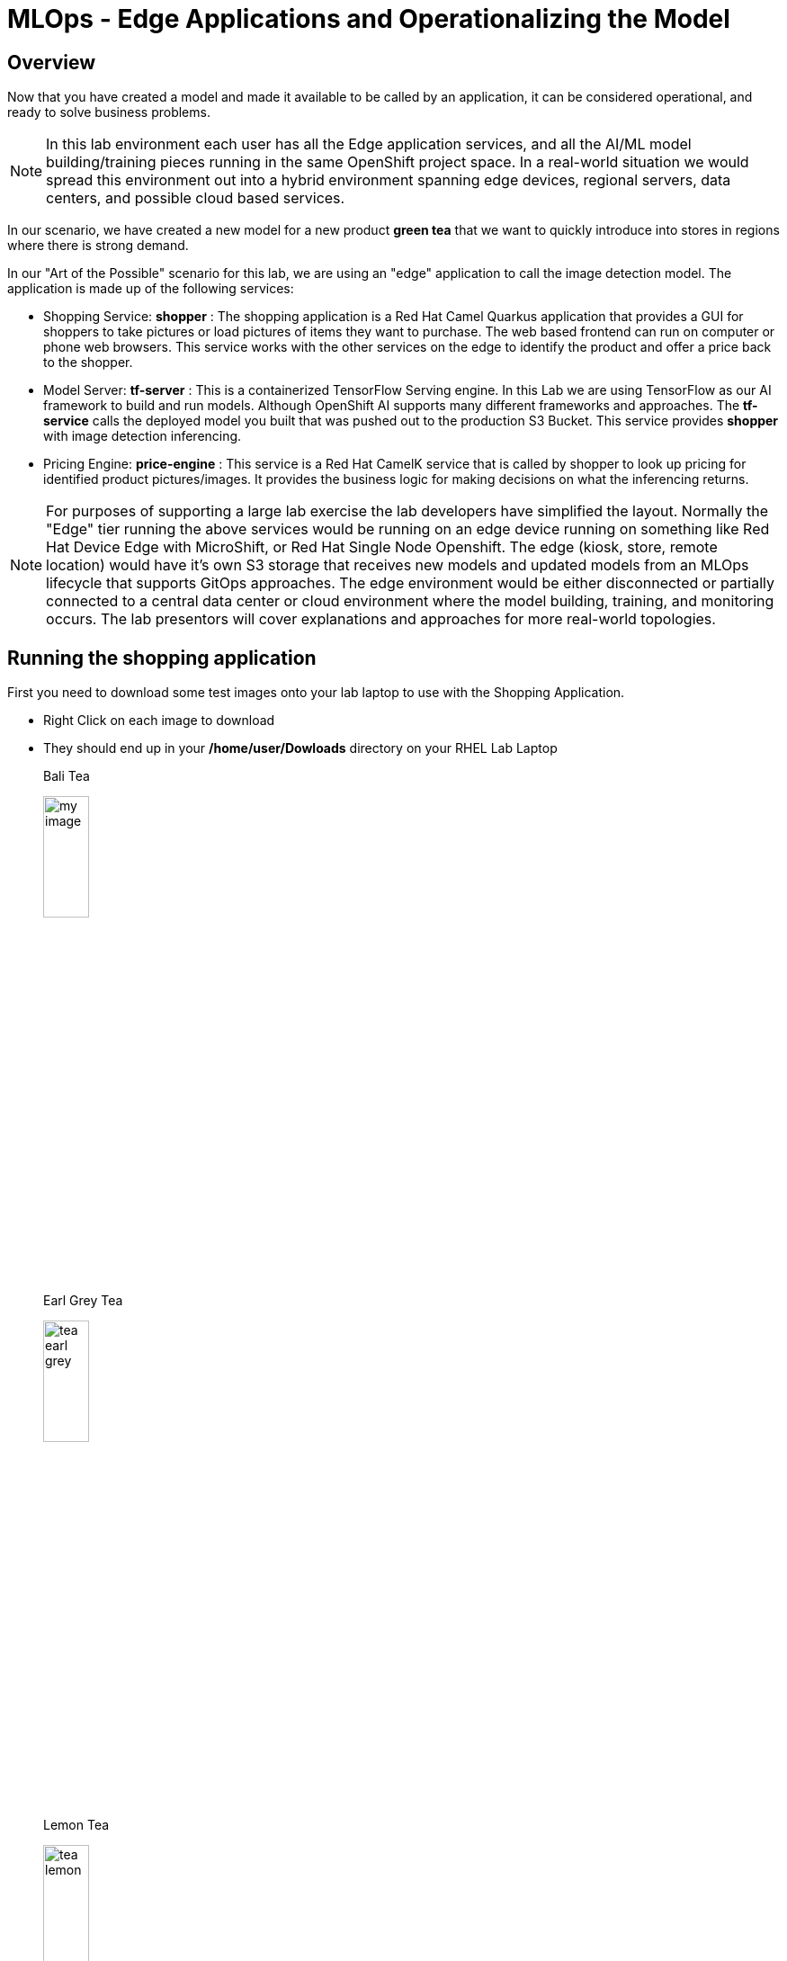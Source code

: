 :imagesdir: ../assets/images

= MLOps - Edge Applications and Operationalizing the Model


== Overview
Now that you have created a model and made it available to be called by an application, it can be considered operational, and ready to solve business problems.

NOTE: In this lab environment each user has all the Edge application services, and all the AI/ML model building/training pieces running in the same OpenShift project space.  In a real-world situation we would spread this environment out into a hybrid environment spanning edge devices, regional servers, data centers, and possible cloud based services.

In our scenario, we have created a new model for a new product *green tea* that we want to quickly introduce into stores in regions where there is strong demand.

In our "Art of the Possible" scenario for this lab, we are using an "edge" application to call the image detection model. The application is made up of the following services:

* Shopping Service: *shopper* : The shopping application is a Red Hat Camel Quarkus application that provides a GUI for shoppers to take pictures or load pictures of items they want to purchase.  The web based frontend can run on computer or phone web browsers.  This service works with the other services on the edge to identify the product and offer a price back to the shopper.
* Model Server: *tf-server* :  This is a containerized TensorFlow Serving engine.  In this Lab we are using TensorFlow as our AI framework to build and run models.  Although OpenShift AI supports many different frameworks and approaches.  The *tf-service* calls the deployed model you built that was pushed out to the production S3 Bucket.  This service provides *shopper* with image detection inferencing.
* Pricing Engine: *price-engine* :  This service is a Red Hat CamelK service that is called by shopper to look up pricing for identified product pictures/images. It provides the business logic for making decisions on what the inferencing returns.

NOTE: For purposes of supporting a large lab exercise the lab developers have simplified the layout.  Normally the "Edge" tier running the above services would be running on an edge device running on something like Red Hat Device Edge with MicroShift, or Red Hat Single Node Openshift.  The edge (kiosk, store, remote location) would have it's own S3 storage that receives new models and updated models from an MLOps lifecycle that supports GitOps approaches. The edge environment would be either disconnected or partially connected to a central data center or cloud environment where the model building, training, and monitoring occurs. The lab presentors will cover explanations and approaches for more real-world topologies.

## Running the shopping application

First you need to download some test images onto your lab laptop to use with the Shopping Application. 

** Right Click on each image to download
** They should end up in your */home/user/Dowloads* directory on your RHEL Lab Laptop
+
--
[.bordershadow]
[.alignleft]
.Bali Tea 
image:test-images/tea-bali.jpg[my image, width=25%]

[.bordershadow]
.Earl Grey Tea 
image:test-images/tea-earl-grey.jpg[width=25%]

[.bordershadow]
.Lemon Tea 
image:test-images/tea-lemon.jpg[width=25%]
--

{empty} +

== Switch to The OpenShift Console

You should still be logged into the OpenShift Console, and be able to switch to the web browser tab it is running in, but if you timed out or logged out, follow these instructions.  

xref:includes/01-ocp-re-open-console.adoc[Log Back into OpenShift,role=resource,window=_blank]

Your project should look some similar to the following and you should be in the *{user}-lab1-mlops* project.  If you are confused or have issues, please ask the lab instructors for help.

[.bordershadow]
image::01-05/completed-topology-view.png[]

== Test the Application

* Locate the shopper deployment in the topology view in the Developer mode in OpenShift
+
[.bordershadow]
image::01-05/completed-topology-view.png[]

{empty} +

* Hover over the icon in the upper right-hand corner and click OpenURL
+
[.bordershadow]
image::01-05/shopper-deployment.png[width=50%]

{empty} +

* Your web browswer will load the entry page to the example shopping application.  
** Click on *Enter Detection Mode*
+
[.bordershadow]
image::01-05/shopper-opening-main-view.png[]

{empty} +

* Choose *Pick From Device*
+
[.bordershadow]
image::01-05/pick-from-device.png[width=50%]

{empty} +

* Pick a tea image from the file selector as explained by your lab instructors.
+
[.bordershadow]
image::01-05/choose-tea.png[width=50%]

{empty} +

* You will be taken back to the main detection screen
** Click on *via HTTP* (transport type, later the lab instructors will show how to use MQTT IoT approaches)
+
[.bordershadow]
image::01-05/pick-http.png[width=50%]

{empty} +

* If a price is present in the *price-engine* it will be flashed for a few seconds on the screen.  (If you conversely see N/A, then the image was not recognized as the new product).
+
[.bordershadow]
image::01-05/tea-price.png[width=50%]

{empty} +

NOTE:  Since this lab is focused on how to introduce a new product, we are not loading additional models to be checked for other existing products.  We are focused on showing how business can support new product introdction using transfer learning.